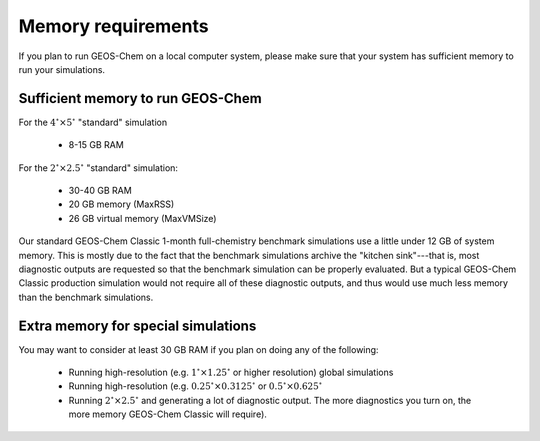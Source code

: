 .. _req-hard-mem:

###################
Memory requirements
###################

If you plan to run GEOS-Chem on a local computer system, please make
sure that your system has sufficient memory to run your simulations.

.. _req-hard-mem-limits:

==================================
Sufficient memory to run GEOS-Chem
==================================

For the :math:`4^{\circ}{\times}5^{\circ}` "standard" simulation

  - 8-15 GB RAM

For the :math:`2^{\circ}{\times} 2.5^{\circ}` "standard" simulation:

  - 30-40 GB RAM
  - 20 GB memory (MaxRSS)
  - 26 GB virtual memory (MaxVMSize)

Our standard GEOS-Chem Classic 1-month full-chemistry
benchmark simulations use a little under 12 GB of system memory. This
is mostly due to the fact that the benchmark simulations archive the
"kitchen sink"---that is, most diagnostic outputs are requested so
that the benchmark simulation can be properly evaluated. But a typical
GEOS-Chem Classic production simulation would not require all of these
diagnostic outputs, and thus would use much less memory than the
benchmark simulations.

.. _req-hard-mem-extra:

====================================
Extra memory for special simulations
====================================

You may want to consider at least 30 GB RAM if you plan on doing any
of the following:

  - Running high-resolution (e.g. :math:`1^{\circ}{\times}1.25^{\circ}` or
    higher resolution) global simulations

  - Running high-resolution (e.g. :math:`0.25^{\circ}{\times}0.3125^{\circ}`
    or  :math:`0.5^{\circ}{\times}0.625^{\circ}`

  - Running :math:`2^{\circ}{\times}2.5^{\circ}` and generating a lot
    of diagnostic output.  The more diagnostics you turn on, the more
    memory GEOS-Chem Classic will require).
